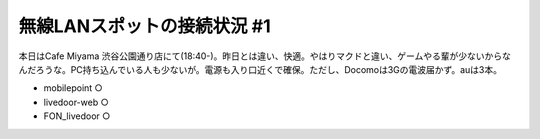 ﻿無線LANスポットの接続状況 #1
##################################


本日はCafe Miyama 渋谷公園通り店にて(18:40-)。昨日とは違い、快適。やはりマクドと違い、ゲームやる輩が少ないからなんだろうな。PC持ち込んでいる人も少ないが。電源も入り口近くで確保。ただし、Docomoは3Gの電波届かず。auは3本。

* mobilepoint ○
* livedoor-web ○
* FON_livedoor ○




.. author:: mkouhei
.. categories:: network, 
.. tags::


